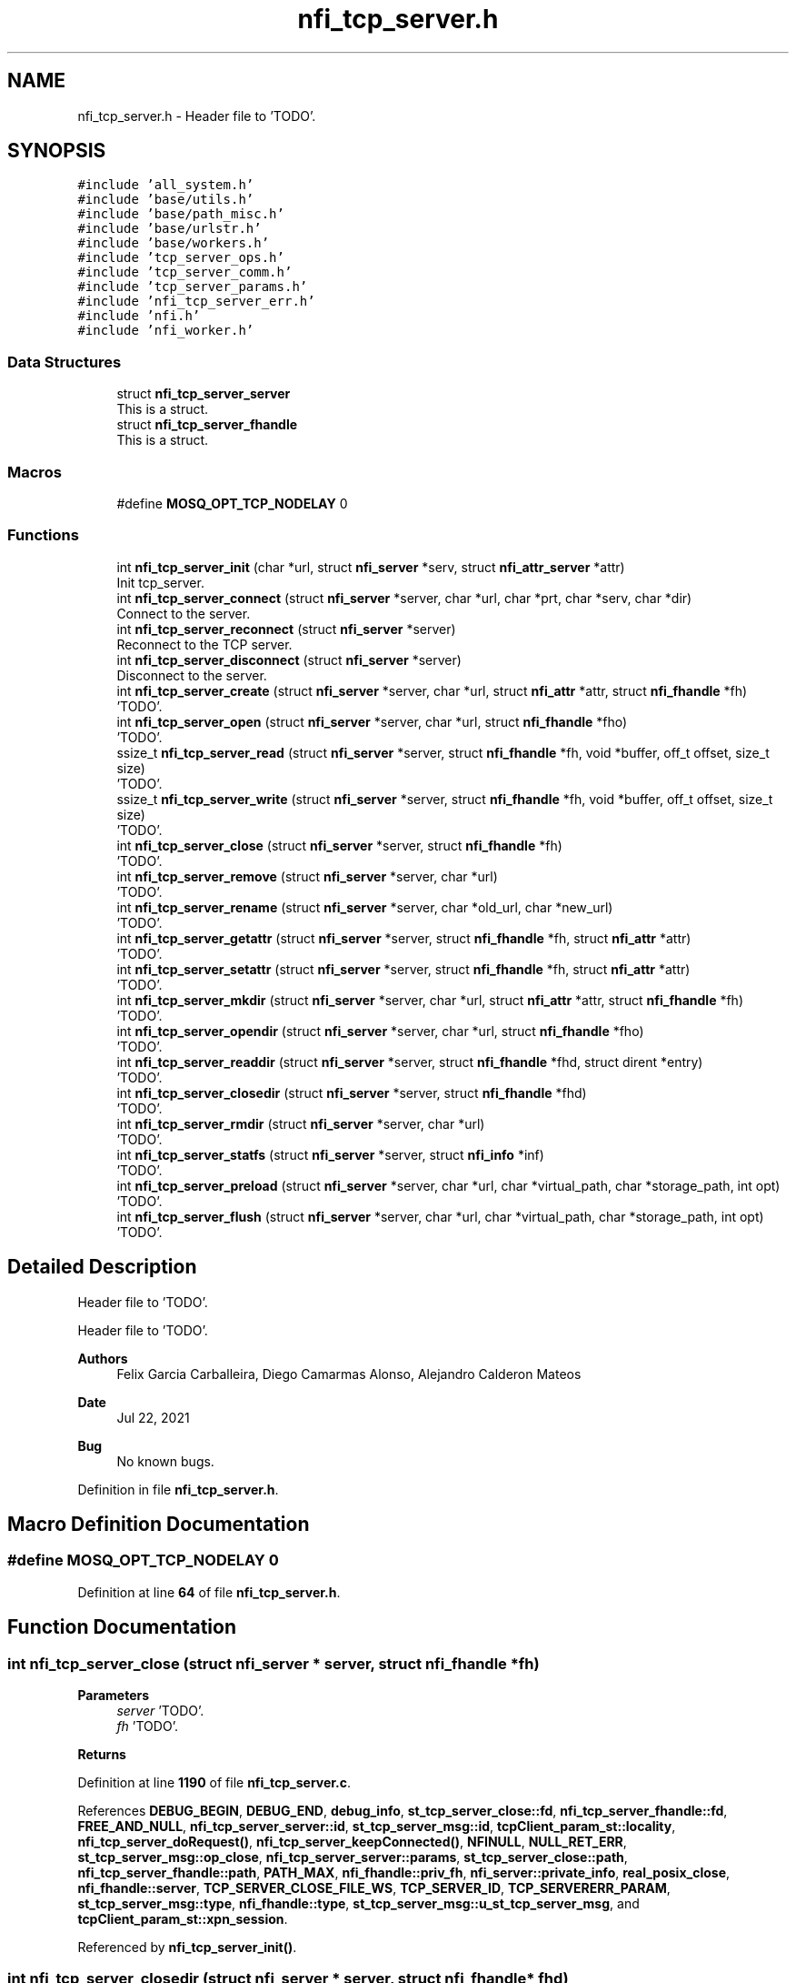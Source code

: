 .TH "nfi_tcp_server.h" 3 "Wed May 24 2023" "Version Expand version 1.0r5" "Expand" \" -*- nroff -*-
.ad l
.nh
.SH NAME
nfi_tcp_server.h \- Header file to 'TODO'\&.  

.SH SYNOPSIS
.br
.PP
\fC#include 'all_system\&.h'\fP
.br
\fC#include 'base/utils\&.h'\fP
.br
\fC#include 'base/path_misc\&.h'\fP
.br
\fC#include 'base/urlstr\&.h'\fP
.br
\fC#include 'base/workers\&.h'\fP
.br
\fC#include 'tcp_server_ops\&.h'\fP
.br
\fC#include 'tcp_server_comm\&.h'\fP
.br
\fC#include 'tcp_server_params\&.h'\fP
.br
\fC#include 'nfi_tcp_server_err\&.h'\fP
.br
\fC#include 'nfi\&.h'\fP
.br
\fC#include 'nfi_worker\&.h'\fP
.br

.SS "Data Structures"

.in +1c
.ti -1c
.RI "struct \fBnfi_tcp_server_server\fP"
.br
.RI "This is a struct\&. "
.ti -1c
.RI "struct \fBnfi_tcp_server_fhandle\fP"
.br
.RI "This is a struct\&. "
.in -1c
.SS "Macros"

.in +1c
.ti -1c
.RI "#define \fBMOSQ_OPT_TCP_NODELAY\fP   0"
.br
.in -1c
.SS "Functions"

.in +1c
.ti -1c
.RI "int \fBnfi_tcp_server_init\fP (char *url, struct \fBnfi_server\fP *serv, struct \fBnfi_attr_server\fP *attr)"
.br
.RI "Init tcp_server\&. "
.ti -1c
.RI "int \fBnfi_tcp_server_connect\fP (struct \fBnfi_server\fP *server, char *url, char *prt, char *serv, char *dir)"
.br
.RI "Connect to the server\&. "
.ti -1c
.RI "int \fBnfi_tcp_server_reconnect\fP (struct \fBnfi_server\fP *server)"
.br
.RI "Reconnect to the TCP server\&. "
.ti -1c
.RI "int \fBnfi_tcp_server_disconnect\fP (struct \fBnfi_server\fP *server)"
.br
.RI "Disconnect to the server\&. "
.ti -1c
.RI "int \fBnfi_tcp_server_create\fP (struct \fBnfi_server\fP *server, char *url, struct \fBnfi_attr\fP *attr, struct \fBnfi_fhandle\fP *fh)"
.br
.RI "'TODO'\&. "
.ti -1c
.RI "int \fBnfi_tcp_server_open\fP (struct \fBnfi_server\fP *server, char *url, struct \fBnfi_fhandle\fP *fho)"
.br
.RI "'TODO'\&. "
.ti -1c
.RI "ssize_t \fBnfi_tcp_server_read\fP (struct \fBnfi_server\fP *server, struct \fBnfi_fhandle\fP *fh, void *buffer, off_t offset, size_t size)"
.br
.RI "'TODO'\&. "
.ti -1c
.RI "ssize_t \fBnfi_tcp_server_write\fP (struct \fBnfi_server\fP *server, struct \fBnfi_fhandle\fP *fh, void *buffer, off_t offset, size_t size)"
.br
.RI "'TODO'\&. "
.ti -1c
.RI "int \fBnfi_tcp_server_close\fP (struct \fBnfi_server\fP *server, struct \fBnfi_fhandle\fP *fh)"
.br
.RI "'TODO'\&. "
.ti -1c
.RI "int \fBnfi_tcp_server_remove\fP (struct \fBnfi_server\fP *server, char *url)"
.br
.RI "'TODO'\&. "
.ti -1c
.RI "int \fBnfi_tcp_server_rename\fP (struct \fBnfi_server\fP *server, char *old_url, char *new_url)"
.br
.RI "'TODO'\&. "
.ti -1c
.RI "int \fBnfi_tcp_server_getattr\fP (struct \fBnfi_server\fP *server, struct \fBnfi_fhandle\fP *fh, struct \fBnfi_attr\fP *attr)"
.br
.RI "'TODO'\&. "
.ti -1c
.RI "int \fBnfi_tcp_server_setattr\fP (struct \fBnfi_server\fP *server, struct \fBnfi_fhandle\fP *fh, struct \fBnfi_attr\fP *attr)"
.br
.RI "'TODO'\&. "
.ti -1c
.RI "int \fBnfi_tcp_server_mkdir\fP (struct \fBnfi_server\fP *server, char *url, struct \fBnfi_attr\fP *attr, struct \fBnfi_fhandle\fP *fh)"
.br
.RI "'TODO'\&. "
.ti -1c
.RI "int \fBnfi_tcp_server_opendir\fP (struct \fBnfi_server\fP *server, char *url, struct \fBnfi_fhandle\fP *fho)"
.br
.RI "'TODO'\&. "
.ti -1c
.RI "int \fBnfi_tcp_server_readdir\fP (struct \fBnfi_server\fP *server, struct \fBnfi_fhandle\fP *fhd, struct dirent *entry)"
.br
.RI "'TODO'\&. "
.ti -1c
.RI "int \fBnfi_tcp_server_closedir\fP (struct \fBnfi_server\fP *server, struct \fBnfi_fhandle\fP *fhd)"
.br
.RI "'TODO'\&. "
.ti -1c
.RI "int \fBnfi_tcp_server_rmdir\fP (struct \fBnfi_server\fP *server, char *url)"
.br
.RI "'TODO'\&. "
.ti -1c
.RI "int \fBnfi_tcp_server_statfs\fP (struct \fBnfi_server\fP *server, struct \fBnfi_info\fP *inf)"
.br
.RI "'TODO'\&. "
.ti -1c
.RI "int \fBnfi_tcp_server_preload\fP (struct \fBnfi_server\fP *server, char *url, char *virtual_path, char *storage_path, int opt)"
.br
.RI "'TODO'\&. "
.ti -1c
.RI "int \fBnfi_tcp_server_flush\fP (struct \fBnfi_server\fP *server, char *url, char *virtual_path, char *storage_path, int opt)"
.br
.RI "'TODO'\&. "
.in -1c
.SH "Detailed Description"
.PP 
Header file to 'TODO'\&. 

Header file to 'TODO'\&.
.PP
\fBAuthors\fP
.RS 4
Felix Garcia Carballeira, Diego Camarmas Alonso, Alejandro Calderon Mateos 
.RE
.PP
\fBDate\fP
.RS 4
Jul 22, 2021 
.RE
.PP
\fBBug\fP
.RS 4
No known bugs\&. 
.RE
.PP

.PP
Definition in file \fBnfi_tcp_server\&.h\fP\&.
.SH "Macro Definition Documentation"
.PP 
.SS "#define MOSQ_OPT_TCP_NODELAY   0"

.PP
Definition at line \fB64\fP of file \fBnfi_tcp_server\&.h\fP\&.
.SH "Function Documentation"
.PP 
.SS "int nfi_tcp_server_close (struct \fBnfi_server\fP * server, struct \fBnfi_fhandle\fP * fh)"

.PP
'TODO'\&. 'TODO'\&.
.PP
\fBParameters\fP
.RS 4
\fIserver\fP 'TODO'\&. 
.br
\fIfh\fP 'TODO'\&. 
.RE
.PP
\fBReturns\fP
.RS 4
'TODO'\&. 
.RE
.PP

.PP
Definition at line \fB1190\fP of file \fBnfi_tcp_server\&.c\fP\&.
.PP
References \fBDEBUG_BEGIN\fP, \fBDEBUG_END\fP, \fBdebug_info\fP, \fBst_tcp_server_close::fd\fP, \fBnfi_tcp_server_fhandle::fd\fP, \fBFREE_AND_NULL\fP, \fBnfi_tcp_server_server::id\fP, \fBst_tcp_server_msg::id\fP, \fBtcpClient_param_st::locality\fP, \fBnfi_tcp_server_doRequest()\fP, \fBnfi_tcp_server_keepConnected()\fP, \fBNFINULL\fP, \fBNULL_RET_ERR\fP, \fBst_tcp_server_msg::op_close\fP, \fBnfi_tcp_server_server::params\fP, \fBst_tcp_server_close::path\fP, \fBnfi_tcp_server_fhandle::path\fP, \fBPATH_MAX\fP, \fBnfi_fhandle::priv_fh\fP, \fBnfi_server::private_info\fP, \fBreal_posix_close\fP, \fBnfi_fhandle::server\fP, \fBTCP_SERVER_CLOSE_FILE_WS\fP, \fBTCP_SERVER_ID\fP, \fBTCP_SERVERERR_PARAM\fP, \fBst_tcp_server_msg::type\fP, \fBnfi_fhandle::type\fP, \fBst_tcp_server_msg::u_st_tcp_server_msg\fP, and \fBtcpClient_param_st::xpn_session\fP\&.
.PP
Referenced by \fBnfi_tcp_server_init()\fP\&.
.SS "int nfi_tcp_server_closedir (struct \fBnfi_server\fP * server, struct \fBnfi_fhandle\fP * fhd)"

.PP
'TODO'\&. 'TODO'\&.
.PP
\fBParameters\fP
.RS 4
\fIserver\fP 'TODO'\&. 
.br
\fIfhd\fP 'TODO'\&. 
.RE
.PP
\fBReturns\fP
.RS 4
'TODO'\&. 
.RE
.PP

.PP
Definition at line \fB1704\fP of file \fBnfi_tcp_server\&.c\fP\&.
.PP
References \fBDEBUG_BEGIN\fP, \fBDEBUG_END\fP, \fBst_tcp_server_closedir::dir\fP, \fBnfi_tcp_server_fhandle::dir\fP, \fBFREE_AND_NULL\fP, \fBnfi_tcp_server_server::id\fP, \fBst_tcp_server_msg::id\fP, \fBtcpClient_param_st::locality\fP, \fBnfi_tcp_server_doRequest()\fP, \fBnfi_tcp_server_keepConnected()\fP, \fBNULL_RET_ERR\fP, \fBst_tcp_server_msg::op_closedir\fP, \fBnfi_tcp_server_server::params\fP, \fBnfi_fhandle::priv_fh\fP, \fBnfi_server::private_info\fP, \fBreal_posix_closedir\fP, \fBTCP_SERVER_CLOSEDIR_DIR\fP, \fBTCP_SERVER_ID\fP, \fBTCP_SERVERERR_PARAM\fP, \fBst_tcp_server_msg::type\fP, and \fBst_tcp_server_msg::u_st_tcp_server_msg\fP\&.
.PP
Referenced by \fBnfi_tcp_server_init()\fP\&.
.SS "int nfi_tcp_server_connect (struct \fBnfi_server\fP * server, char * url, char * prt, char * serv, char * dir)"

.PP
Connect to the server\&. 'TODO'\&.
.PP
\fBParameters\fP
.RS 4
\fIserver\fP 'TODO'\&. 
.br
\fIurl\fP 'TODO'\&. 
.br
\fIprt\fP 'TODO'\&. 
.br
\fIserv\fP 'TODO'\&. 
.br
\fIdir\fP 'TODO'\&. 
.RE
.PP
\fBReturns\fP
.RS 4
'TODO'\&. 
.RE
.PP

.SS "int nfi_tcp_server_create (struct \fBnfi_server\fP * server, char * url, struct \fBnfi_attr\fP * attr, struct \fBnfi_fhandle\fP * fh)"

.PP
'TODO'\&. 'TODO'\&.
.PP
\fBParameters\fP
.RS 4
\fIserver\fP 'TODO'\&. 
.br
\fIurl\fP 'TODO'\&. 
.br
\fIattr\fP 'TODO'\&. 
.br
\fIfh\fP 'TODO'\&. 
.RE
.PP
\fBReturns\fP
.RS 4
'TODO'\&. 
.RE
.PP

.PP
Definition at line \fB721\fP of file \fBnfi_tcp_server\&.c\fP\&.
.PP
References \fBnfi_attr::at_mode\fP, \fBst_tcp_server_attr_req::attr\fP, \fBDEBUG_BEGIN\fP, \fBDEBUG_END\fP, \fBdebug_error\fP, \fBdebug_info\fP, \fBnfi_tcp_server_fhandle::dir\fP, \fBnfi_tcp_server_fhandle::fd\fP, \fBFREE_AND_NULL\fP, \fBnfi_tcp_server_server::id\fP, \fBst_tcp_server_msg::id\fP, \fBtcpClient_param_st::locality\fP, \fBnfi_tcp_server_doRequest()\fP, \fBnfi_tcp_server_keepConnected()\fP, \fBNFIFILE\fP, \fBNULL_RET_ERR\fP, \fBO_CREAT\fP, \fBO_RDWR\fP, \fBO_TRUNC\fP, \fBst_tcp_server_msg::op_creat\fP, \fBst_tcp_server_msg::op_getattr\fP, \fBnfi_tcp_server_server::params\fP, \fBParseURL()\fP, \fBst_tcp_server_creat::path\fP, \fBst_tcp_server_getattr::path\fP, \fBnfi_tcp_server_fhandle::path\fP, \fBPATH_MAX\fP, \fBnfi_fhandle::priv_fh\fP, \fBnfi_server::private_info\fP, \fBreal_posix_close\fP, \fBreal_posix_open2\fP, \fBreal_posix_stat\fP, \fBnfi_server::server\fP, \fBnfi_fhandle::server\fP, \fBtcpClient_param_st::server_name\fP, \fBTCP_SERVER_CREAT_FILE_WOS\fP, \fBTCP_SERVER_CREAT_FILE_WS\fP, \fBtcp_server_err()\fP, \fBTCP_SERVER_GETATTR_FILE\fP, \fBTCP_SERVER_ID\fP, \fBTCP_SERVERERR_MEMORY\fP, \fBTCP_SERVERERR_PARAM\fP, \fBTCP_SERVERERR_URL\fP, \fBTCP_SERVERtoNFIattr()\fP, \fBst_tcp_server_msg::type\fP, \fBnfi_fhandle::type\fP, \fBst_tcp_server_msg::u_st_tcp_server_msg\fP, \fBnfi_fhandle::url\fP, and \fBtcpClient_param_st::xpn_session\fP\&.
.PP
Referenced by \fBnfi_tcp_server_init()\fP\&.
.SS "int nfi_tcp_server_disconnect (struct \fBnfi_server\fP * server)"

.PP
Disconnect to the server\&. 'TODO'\&.
.PP
\fBParameters\fP
.RS 4
\fIserver\fP 'TODO'\&. 
.RE
.PP
\fBReturns\fP
.RS 4
'TODO'\&. 
.RE
.PP

.PP
Definition at line \fB545\fP of file \fBnfi_tcp_server\&.c\fP\&.
.PP
References \fBDEBUG_BEGIN\fP, \fBDEBUG_END\fP, \fBdebug_error\fP, \fBFREE_AND_NULL\fP, \fBnfi_tcp_server_server::params\fP, \fBnfi_server::private_info\fP, and \fBtcpClient_comm_disconnect()\fP\&.
.PP
Referenced by \fBnfi_tcp_server_init()\fP\&.
.SS "int nfi_tcp_server_flush (struct \fBnfi_server\fP * server, char * url, char * virtual_path, char * storage_path, int opt)"

.PP
'TODO'\&. 'TODO'\&.
.PP
\fBParameters\fP
.RS 4
\fIserver\fP 'TODO'\&. 
.br
\fIurl\fP 'TODO'\&. 
.br
\fIvirtual_path\fP 'TODO'\&. 
.br
\fIstorage_path\fP 'TODO'\&. 
.br
\fIopt\fP 'TODO'\&. 
.RE
.PP
\fBReturns\fP
.RS 4
'TODO'\&. 
.RE
.PP

.PP
Definition at line \fB1890\fP of file \fBnfi_tcp_server\&.c\fP\&.
.PP
References \fBst_tcp_server_flush::block_size\fP, \fBnfi_server::block_size\fP, \fBDEBUG_BEGIN\fP, \fBDEBUG_END\fP, \fBdebug_info\fP, \fBnfi_tcp_server_server::id\fP, \fBst_tcp_server_msg::id\fP, \fBnfi_tcp_server_doRequest()\fP, \fBnfi_tcp_server_keepConnected()\fP, \fBNULL_RET_ERR\fP, \fBst_tcp_server_msg::op_flush\fP, \fBst_tcp_server_flush::opt\fP, \fBPATH_MAX\fP, \fBnfi_server::private_info\fP, \fBnfi_server::server\fP, \fBst_tcp_server_flush::storage_path\fP, \fBtcp_server_err()\fP, \fBTCP_SERVER_FLUSH_FILE\fP, \fBTCP_SERVER_ID\fP, \fBTCP_SERVERERR_PARAM\fP, \fBst_tcp_server_msg::type\fP, \fBst_tcp_server_msg::u_st_tcp_server_msg\fP, and \fBst_tcp_server_flush::virtual_path\fP\&.
.PP
Referenced by \fBnfi_tcp_server_init()\fP\&.
.SS "int nfi_tcp_server_getattr (struct \fBnfi_server\fP * server, struct \fBnfi_fhandle\fP * fh, struct \fBnfi_attr\fP * attr)"

.PP
'TODO'\&. 'TODO'\&.
.PP
\fBParameters\fP
.RS 4
\fIserver\fP 'TODO'\&. 
.br
\fIfh\fP 'TODO'\&. 
.br
\fIattr\fP 'TODO'\&. 
.RE
.PP
\fBReturns\fP
.RS 4
'TODO'\&. 
.RE
.PP

.PP
Definition at line \fB1384\fP of file \fBnfi_tcp_server\&.c\fP\&.
.PP
References \fBst_tcp_server_attr_req::attr\fP, \fBDEBUG_BEGIN\fP, \fBDEBUG_END\fP, \fBdebug_error\fP, \fBnfi_tcp_server_server::id\fP, \fBst_tcp_server_msg::id\fP, \fBtcpClient_param_st::locality\fP, \fBnfi_tcp_server_doRequest()\fP, \fBnfi_tcp_server_keepConnected()\fP, \fBNULL_RET_ERR\fP, \fBst_tcp_server_msg::op_getattr\fP, \fBnfi_tcp_server_server::params\fP, \fBParseURL()\fP, \fBst_tcp_server_getattr::path\fP, \fBPATH_MAX\fP, \fBnfi_server::private_info\fP, \fBreal_posix_stat\fP, \fBst_tcp_server_attr_req::status\fP, \fBtcp_server_err()\fP, \fBTCP_SERVER_GETATTR_FILE\fP, \fBTCP_SERVER_ID\fP, \fBTCP_SERVERERR_PARAM\fP, \fBTCP_SERVERERR_URL\fP, \fBTCP_SERVERtoNFIattr()\fP, \fBst_tcp_server_msg::type\fP, \fBst_tcp_server_msg::u_st_tcp_server_msg\fP, and \fBnfi_fhandle::url\fP\&.
.PP
Referenced by \fBnfi_tcp_server_init()\fP\&.
.SS "int nfi_tcp_server_init (char * url, struct \fBnfi_server\fP * serv, struct \fBnfi_attr_server\fP * attr)"

.PP
Init tcp_server\&. 'TODO'\&.
.PP
\fBParameters\fP
.RS 4
\fIurl\fP 'TODO'\&. 
.br
\fIserv\fP 'TODO'\&. 
.br
\fIattr\fP 'TODO'\&. 
.RE
.PP
\fBReturns\fP
.RS 4
'TODO'\&. 
.RE
.PP

.SS "int nfi_tcp_server_mkdir (struct \fBnfi_server\fP * server, char * url, struct \fBnfi_attr\fP * attr, struct \fBnfi_fhandle\fP * fh)"

.PP
'TODO'\&. 'TODO'\&.
.PP
\fBParameters\fP
.RS 4
\fIserver\fP 'TODO'\&. 
.br
\fIurl\fP 'TODO'\&. 
.br
\fIattr\fP 'TODO'\&. 
.br
\fIfh\fP 'TODO'\&. 
.RE
.PP
\fBReturns\fP
.RS 4
'TODO'\&. 
.RE
.PP

.PP
Definition at line \fB1469\fP of file \fBnfi_tcp_server\&.c\fP\&.
.PP
References \fBst_tcp_server_attr_req::attr\fP, \fBDEBUG_BEGIN\fP, \fBDEBUG_END\fP, \fBdebug_error\fP, \fBnfi_tcp_server_fhandle::dir\fP, \fBerrno\fP, \fBnfi_tcp_server_fhandle::fd\fP, \fBFREE_AND_NULL\fP, \fBnfi_tcp_server_server::id\fP, \fBst_tcp_server_msg::id\fP, \fBtcpClient_param_st::locality\fP, \fBnfi_tcp_server_doRequest()\fP, \fBnfi_tcp_server_keepConnected()\fP, \fBNFIDIR\fP, \fBNULL_RET_ERR\fP, \fBst_tcp_server_msg::op_getattr\fP, \fBst_tcp_server_msg::op_mkdir\fP, \fBnfi_tcp_server_server::params\fP, \fBParseURL()\fP, \fBst_tcp_server_getattr::path\fP, \fBst_tcp_server_mkdir::path\fP, \fBnfi_tcp_server_fhandle::path\fP, \fBPATH_MAX\fP, \fBnfi_fhandle::priv_fh\fP, \fBnfi_server::private_info\fP, \fBreal_posix_mkdir\fP, \fBreal_posix_stat\fP, \fBnfi_server::server\fP, \fBSTRING_MISC_StrDup()\fP, \fBtcp_server_err()\fP, \fBTCP_SERVER_GETATTR_FILE\fP, \fBTCP_SERVER_ID\fP, \fBTCP_SERVER_MKDIR_DIR\fP, \fBTCP_SERVERERR_MEMORY\fP, \fBTCP_SERVERERR_MKDIR\fP, \fBTCP_SERVERERR_PARAM\fP, \fBTCP_SERVERERR_URL\fP, \fBTCP_SERVERtoNFIattr()\fP, \fBst_tcp_server_msg::type\fP, \fBnfi_fhandle::type\fP, \fBst_tcp_server_msg::u_st_tcp_server_msg\fP, and \fBnfi_fhandle::url\fP\&.
.PP
Referenced by \fBnfi_tcp_server_init()\fP\&.
.SS "int nfi_tcp_server_open (struct \fBnfi_server\fP * server, char * url, struct \fBnfi_fhandle\fP * fho)"

.PP
'TODO'\&. 'TODO'\&.
.PP
\fBParameters\fP
.RS 4
\fIserver\fP 'TODO'\&. 
.br
\fIurl\fP 'TODO'\&. 
.br
\fIfho\fP 'TODO'\&. 
.RE
.PP
\fBReturns\fP
.RS 4
'TODO'\&. 
.RE
.PP

.PP
Definition at line \fB627\fP of file \fBnfi_tcp_server\&.c\fP\&.
.PP
References \fBDEBUG_BEGIN\fP, \fBDEBUG_END\fP, \fBdebug_error\fP, \fBdebug_info\fP, \fBnfi_tcp_server_fhandle::dir\fP, \fBnfi_tcp_server_fhandle::fd\fP, \fBFREE_AND_NULL\fP, \fBnfi_tcp_server_server::id\fP, \fBst_tcp_server_msg::id\fP, \fBtcpClient_param_st::locality\fP, \fBnfi_tcp_server_doRequest()\fP, \fBnfi_tcp_server_keepConnected()\fP, \fBNFIFILE\fP, \fBNULL_RET_ERR\fP, \fBO_RDWR\fP, \fBst_tcp_server_msg::op_open\fP, \fBnfi_tcp_server_server::params\fP, \fBParseURL()\fP, \fBst_tcp_server_open::path\fP, \fBnfi_tcp_server_fhandle::path\fP, \fBPATH_MAX\fP, \fBnfi_fhandle::priv_fh\fP, \fBnfi_server::private_info\fP, \fBreal_posix_close\fP, \fBreal_posix_open2\fP, \fBnfi_server::server\fP, \fBnfi_fhandle::server\fP, \fBtcp_server_err()\fP, \fBTCP_SERVER_ID\fP, \fBTCP_SERVER_OPEN_FILE_WOS\fP, \fBTCP_SERVER_OPEN_FILE_WS\fP, \fBTCP_SERVERERR_MEMORY\fP, \fBTCP_SERVERERR_PARAM\fP, \fBTCP_SERVERERR_URL\fP, \fBst_tcp_server_msg::type\fP, \fBnfi_fhandle::type\fP, \fBst_tcp_server_msg::u_st_tcp_server_msg\fP, \fBnfi_fhandle::url\fP, and \fBtcpClient_param_st::xpn_session\fP\&.
.PP
Referenced by \fBnfi_tcp_server_init()\fP\&.
.SS "int nfi_tcp_server_opendir (struct \fBnfi_server\fP * server, char * url, struct \fBnfi_fhandle\fP * fho)"

.PP
'TODO'\&. 'TODO'\&.
.PP
\fBParameters\fP
.RS 4
\fIserver\fP 'TODO'\&. 
.br
\fIurl\fP 'TODO'\&. 
.br
\fIfho\fP 'TODO'\&. 
.RE
.PP
\fBReturns\fP
.RS 4
'TODO'\&. 
.RE
.PP

.PP
Definition at line \fB1565\fP of file \fBnfi_tcp_server\&.c\fP\&.
.PP
References \fBDEBUG_BEGIN\fP, \fBDEBUG_END\fP, \fBdebug_error\fP, \fBnfi_tcp_server_fhandle::dir\fP, \fBFREE_AND_NULL\fP, \fBnfi_tcp_server_server::id\fP, \fBst_tcp_server_msg::id\fP, \fBtcpClient_param_st::locality\fP, \fBnfi_tcp_server_doRequest()\fP, \fBnfi_tcp_server_keepConnected()\fP, \fBNFIDIR\fP, \fBNULL_RET_ERR\fP, \fBst_tcp_server_msg::op_opendir\fP, \fBnfi_tcp_server_server::params\fP, \fBParseURL()\fP, \fBst_tcp_server_opendir::path\fP, \fBnfi_tcp_server_fhandle::path\fP, \fBPATH_MAX\fP, \fBnfi_fhandle::priv_fh\fP, \fBnfi_server::private_info\fP, \fBreal_posix_opendir\fP, \fBnfi_server::server\fP, \fBnfi_fhandle::server\fP, \fBtcp_server_err()\fP, \fBTCP_SERVER_ID\fP, \fBTCP_SERVER_OPENDIR_DIR\fP, \fBTCP_SERVERERR_MEMORY\fP, \fBTCP_SERVERERR_PARAM\fP, \fBTCP_SERVERERR_URL\fP, \fBst_tcp_server_msg::type\fP, \fBnfi_fhandle::type\fP, \fBst_tcp_server_msg::u_st_tcp_server_msg\fP, and \fBnfi_fhandle::url\fP\&.
.PP
Referenced by \fBnfi_tcp_server_init()\fP\&.
.SS "int nfi_tcp_server_preload (struct \fBnfi_server\fP * server, char * url, char * virtual_path, char * storage_path, int opt)"

.PP
'TODO'\&. 'TODO'\&.
.PP
\fBParameters\fP
.RS 4
\fIserver\fP 'TODO'\&. 
.br
\fIurl\fP 'TODO'\&. 
.br
\fIvirtual_path\fP 'TODO'\&. 
.br
\fIstorage_path\fP 'TODO'\&. 
.br
\fIopt\fP 'TODO'\&. 
.RE
.PP
\fBReturns\fP
.RS 4
'TODO'\&. 
.RE
.PP

.PP
Definition at line \fB1842\fP of file \fBnfi_tcp_server\&.c\fP\&.
.PP
References \fBst_tcp_server_preload::block_size\fP, \fBnfi_server::block_size\fP, \fBDEBUG_BEGIN\fP, \fBDEBUG_END\fP, \fBdebug_info\fP, \fBnfi_tcp_server_server::id\fP, \fBst_tcp_server_msg::id\fP, \fBnfi_tcp_server_doRequest()\fP, \fBnfi_tcp_server_keepConnected()\fP, \fBNULL_RET_ERR\fP, \fBst_tcp_server_msg::op_preload\fP, \fBst_tcp_server_preload::opt\fP, \fBPATH_MAX\fP, \fBnfi_server::private_info\fP, \fBnfi_server::server\fP, \fBst_tcp_server_preload::storage_path\fP, \fBtcp_server_err()\fP, \fBTCP_SERVER_ID\fP, \fBTCP_SERVER_PRELOAD_FILE\fP, \fBTCP_SERVERERR_PARAM\fP, \fBst_tcp_server_msg::type\fP, \fBst_tcp_server_msg::u_st_tcp_server_msg\fP, and \fBst_tcp_server_preload::virtual_path\fP\&.
.PP
Referenced by \fBnfi_tcp_server_init()\fP\&.
.SS "ssize_t nfi_tcp_server_read (struct \fBnfi_server\fP * server, struct \fBnfi_fhandle\fP * fh, void * buffer, off_t offset, size_t size)"

.PP
'TODO'\&. 'TODO'\&.
.PP
\fBParameters\fP
.RS 4
\fIserver\fP 'TODO'\&. 
.br
\fIfh\fP 'TODO'\&. 
.br
\fIbuffer\fP 'TODO'\&. 
.br
\fIoffset\fP 'TODO'\&. 
.br
\fIsize\fP 'TODO'\&. 
.RE
.PP
\fBReturns\fP
.RS 4
'TODO'\&. 
.RE
.PP

.PP
Definition at line \fB844\fP of file \fBnfi_tcp_server\&.c\fP\&.
.PP
References \fBDEBUG_BEGIN\fP, \fBDEBUG_END\fP, \fBdebug_error\fP, \fBdebug_info\fP, \fBerrno\fP, \fBst_tcp_server_read::fd\fP, \fBnfi_tcp_server_fhandle::fd\fP, \fBnfi_tcp_server_server::id\fP, \fBst_tcp_server_msg::id\fP, \fBtcpClient_param_st::locality\fP, \fBnfi_tcp_server_keepConnected()\fP, \fBNULL_RET_ERR\fP, \fBO_RDONLY\fP, \fBst_tcp_server_read::offset\fP, \fBst_tcp_server_msg::op_read\fP, \fBnfi_tcp_server_server::params\fP, \fBst_tcp_server_read::path\fP, \fBnfi_tcp_server_fhandle::path\fP, \fBPATH_MAX\fP, \fBnfi_fhandle::priv_fh\fP, \fBnfi_server::private_info\fP, \fBreal_posix_close\fP, \fBreal_posix_lseek\fP, \fBreal_posix_open\fP, \fBreal_posix_read\fP, \fBtcpClient_param_st::server\fP, \fBst_tcp_server_read::size\fP, \fBst_tcp_server_read_req::size\fP, \fBtcp_server_err()\fP, \fBTCP_SERVER_ID\fP, \fBTCP_SERVER_READ_FILE_WOS\fP, \fBTCP_SERVER_READ_FILE_WS\fP, \fBtcp_server_write_operation()\fP, \fBTCP_SERVERERR_PARAM\fP, \fBTCP_SERVERERR_READ\fP, \fBtcpClient_read_data()\fP, \fBst_tcp_server_msg::type\fP, \fBst_tcp_server_msg::u_st_tcp_server_msg\fP, \fBnfi_fhandle::url\fP, and \fBtcpClient_param_st::xpn_session\fP\&.
.PP
Referenced by \fBnfi_tcp_server_init()\fP\&.
.SS "int nfi_tcp_server_readdir (struct \fBnfi_server\fP * server, struct \fBnfi_fhandle\fP * fhd, struct dirent * entry)"

.PP
'TODO'\&. 'TODO'\&.
.PP
\fBParameters\fP
.RS 4
\fIserver\fP 'TODO'\&. 
.br
\fIfhd\fP 'TODO'\&. 
.br
\fIentry\fP 'TODO'\&. 
.RE
.PP
\fBReturns\fP
.RS 4
'TODO'\&. 
.RE
.PP

.PP
Definition at line \fB1639\fP of file \fBnfi_tcp_server\&.c\fP\&.
.PP
References \fBDEBUG_BEGIN\fP, \fBDEBUG_END\fP, \fBdebug_error\fP, \fBst_tcp_server_readdir::dir\fP, \fBnfi_tcp_server_fhandle::dir\fP, \fBst_tcp_server_direntry::end\fP, \fBnfi_tcp_server_server::id\fP, \fBst_tcp_server_msg::id\fP, \fBtcpClient_param_st::locality\fP, \fBnfi_tcp_server_doRequest()\fP, \fBnfi_tcp_server_keepConnected()\fP, \fBNFIDIR\fP, \fBNULL_RET_ERR\fP, \fBst_tcp_server_msg::op_readdir\fP, \fBnfi_tcp_server_server::params\fP, \fBnfi_fhandle::priv_fh\fP, \fBnfi_server::private_info\fP, \fBreal_posix_readdir\fP, \fBst_tcp_server_direntry::ret\fP, \fBtcp_server_err()\fP, \fBTCP_SERVER_ID\fP, \fBTCP_SERVER_READDIR_DIR\fP, \fBTCP_SERVERERR_NOTDIR\fP, \fBTCP_SERVERERR_PARAM\fP, \fBst_tcp_server_msg::type\fP, \fBnfi_fhandle::type\fP, and \fBst_tcp_server_msg::u_st_tcp_server_msg\fP\&.
.PP
Referenced by \fBnfi_tcp_server_init()\fP\&.
.SS "int nfi_tcp_server_reconnect (struct \fBnfi_server\fP * server)"

.PP
Reconnect to the TCP server\&. 'TODO'\&.
.PP
\fBParameters\fP
.RS 4
\fIserver\fP 'TODO'\&. 
.RE
.PP
\fBReturns\fP
.RS 4
'TODO'\&. 
.RE
.PP

.PP
Definition at line \fB578\fP of file \fBnfi_tcp_server\&.c\fP\&.
.PP
References \fBDEBUG_BEGIN\fP, \fBDEBUG_END\fP, \fBdebug_error\fP, \fBNULL_RET_ERR\fP, \fBnfi_tcp_server_server::params\fP, \fBParseURL()\fP, \fBnfi_tcp_server_server::path\fP, \fBPATH_MAX\fP, \fBnfi_server::private_info\fP, \fBtcp_server_err()\fP, \fBTCP_SERVERERR_MEMORY\fP, \fBTCP_SERVERERR_URL\fP, \fBtcpClient_comm_connect()\fP, and \fBnfi_server::url\fP\&.
.PP
Referenced by \fBnfi_tcp_server_init()\fP, and \fBnfi_tcp_server_keepConnected()\fP\&.
.SS "int nfi_tcp_server_remove (struct \fBnfi_server\fP * server, char * url)"

.PP
'TODO'\&. 'TODO'\&.
.PP
\fBParameters\fP
.RS 4
\fIserver\fP 'TODO'\&. 
.br
\fIurl\fP 'TODO'\&. 
.RE
.PP
\fBReturns\fP
.RS 4
'TODO'\&. 
.RE
.PP

.PP
Definition at line \fB1260\fP of file \fBnfi_tcp_server\&.c\fP\&.
.PP
References \fBDEBUG_END\fP, \fBdebug_error\fP, \fBdebug_info\fP, \fBnfi_tcp_server_server::id\fP, \fBst_tcp_server_msg::id\fP, \fBtcpClient_param_st::locality\fP, \fBnfi_tcp_server_doRequest()\fP, \fBnfi_tcp_server_keepConnected()\fP, \fBNULL_RET_ERR\fP, \fBst_tcp_server_msg::op_rm\fP, \fBnfi_tcp_server_server::params\fP, \fBParseURL()\fP, \fBst_tcp_server_rm::path\fP, \fBPATH_MAX\fP, \fBnfi_server::private_info\fP, \fBreal_posix_unlink\fP, \fBnfi_server::server\fP, \fBtcp_server_err()\fP, \fBTCP_SERVER_ID\fP, \fBTCP_SERVER_RM_FILE\fP, \fBTCP_SERVERERR_PARAM\fP, \fBTCP_SERVERERR_URL\fP, \fBst_tcp_server_msg::type\fP, and \fBst_tcp_server_msg::u_st_tcp_server_msg\fP\&.
.PP
Referenced by \fBnfi_tcp_server_init()\fP\&.
.SS "int nfi_tcp_server_rename (struct \fBnfi_server\fP * server, char * old_url, char * new_url)"

.PP
'TODO'\&. 'TODO'\&.
.PP
\fBParameters\fP
.RS 4
\fIserver\fP 'TODO'\&. 
.br
\fIold_url\fP 'TODO'\&. 
.br
\fInew_url\fP 'TODO'\&. 
.RE
.PP
\fBReturns\fP
.RS 4
'TODO'\&. 
.RE
.PP

.PP
Definition at line \fB1316\fP of file \fBnfi_tcp_server\&.c\fP\&.
.PP
References \fBDEBUG_BEGIN\fP, \fBDEBUG_END\fP, \fBdebug_error\fP, \fBdebug_info\fP, \fBnfi_tcp_server_server::id\fP, \fBst_tcp_server_msg::id\fP, \fBtcpClient_param_st::locality\fP, \fBst_tcp_server_rename::new_url\fP, \fBnfi_tcp_server_doRequest()\fP, \fBnfi_tcp_server_keepConnected()\fP, \fBNULL_RET_ERR\fP, \fBst_tcp_server_rename::old_url\fP, \fBst_tcp_server_msg::op_rename\fP, \fBnfi_tcp_server_server::params\fP, \fBParseURL()\fP, \fBPATH_MAX\fP, \fBnfi_server::private_info\fP, \fBreal_posix_rename\fP, \fBnfi_server::server\fP, \fBtcp_server_err()\fP, \fBTCP_SERVER_ID\fP, \fBTCP_SERVER_RENAME_FILE\fP, \fBTCP_SERVERERR_PARAM\fP, \fBTCP_SERVERERR_URL\fP, \fBst_tcp_server_msg::type\fP, and \fBst_tcp_server_msg::u_st_tcp_server_msg\fP\&.
.PP
Referenced by \fBnfi_tcp_server_init()\fP\&.
.SS "int nfi_tcp_server_rmdir (struct \fBnfi_server\fP * server, char * url)"

.PP
'TODO'\&. 'TODO'\&.
.PP
\fBParameters\fP
.RS 4
\fIserver\fP 'TODO'\&. 
.br
\fIurl\fP 'TODO'\&. 
.RE
.PP
\fBReturns\fP
.RS 4
'TODO'\&. 
.RE
.PP

.PP
Definition at line \fB1751\fP of file \fBnfi_tcp_server\&.c\fP\&.
.PP
References \fBDEBUG_BEGIN\fP, \fBDEBUG_END\fP, \fBdebug_error\fP, \fBdebug_info\fP, \fBnfi_tcp_server_fhandle::dir\fP, \fBtcpClient_param_st::locality\fP, \fBnfi_tcp_server_doRequest()\fP, \fBnfi_tcp_server_keepConnected()\fP, \fBNULL_RET_ERR\fP, \fBst_tcp_server_msg::op_rmdir\fP, \fBnfi_tcp_server_server::params\fP, \fBParseURL()\fP, \fBst_tcp_server_rmdir::path\fP, \fBPATH_MAX\fP, \fBnfi_server::private_info\fP, \fBreal_posix_rmdir\fP, \fBnfi_server::server\fP, \fBtcp_server_err()\fP, \fBTCP_SERVER_RMDIR_DIR\fP, \fBTCP_SERVERERR_PARAM\fP, \fBTCP_SERVERERR_REMOVE\fP, \fBTCP_SERVERERR_URL\fP, \fBst_tcp_server_msg::type\fP, and \fBst_tcp_server_msg::u_st_tcp_server_msg\fP\&.
.PP
Referenced by \fBnfi_tcp_server_init()\fP\&.
.SS "int nfi_tcp_server_setattr (struct \fBnfi_server\fP * server, struct \fBnfi_fhandle\fP * fh, struct \fBnfi_attr\fP * attr)"

.PP
'TODO'\&. 'TODO'\&.
.PP
\fBParameters\fP
.RS 4
\fIserver\fP 'TODO'\&. 
.br
\fIfh\fP 'TODO'\&. 
.br
\fIattr\fP 'TODO'\&. 
.RE
.PP
\fBReturns\fP
.RS 4
'TODO'\&. 
.RE
.PP

.PP
Definition at line \fB1442\fP of file \fBnfi_tcp_server\&.c\fP\&.
.PP
References \fBDEBUG_BEGIN\fP, \fBDEBUG_END\fP, \fBnfi_tcp_server_keepConnected()\fP, \fBNULL_RET_ERR\fP, \fBnfi_fhandle::priv_fh\fP, \fBnfi_server::private_info\fP, and \fBTCP_SERVERERR_PARAM\fP\&.
.PP
Referenced by \fBnfi_tcp_server_init()\fP\&.
.SS "int nfi_tcp_server_statfs (struct \fBnfi_server\fP * server, struct \fBnfi_info\fP * inf)"

.PP
'TODO'\&. 'TODO'\&.
.PP
\fBParameters\fP
.RS 4
\fIserver\fP 'TODO'\&. 
.br
\fIinf\fP 'TODO'\&. 
.RE
.PP
\fBReturns\fP
.RS 4
'TODO'\&. 
.RE
.PP

.SS "ssize_t nfi_tcp_server_write (struct \fBnfi_server\fP * server, struct \fBnfi_fhandle\fP * fh, void * buffer, off_t offset, size_t size)"

.PP
'TODO'\&. 'TODO'\&.
.PP
\fBParameters\fP
.RS 4
\fIserver\fP 'TODO'\&. 
.br
\fIfh\fP 'TODO'\&. 
.br
\fIbuffer\fP 'TODO'\&. 
.br
\fIoffset\fP 'TODO'\&. 
.br
\fIsize\fP 'TODO'\&. 
.RE
.PP
\fBReturns\fP
.RS 4
'TODO'\&. 
.RE
.PP

.PP
Definition at line \fB981\fP of file \fBnfi_tcp_server\&.c\fP\&.
.PP
References \fBDEBUG_BEGIN\fP, \fBDEBUG_END\fP, \fBdebug_error\fP, \fBdebug_info\fP, \fBerrno\fP, \fBst_tcp_server_write::fd\fP, \fBnfi_tcp_server_fhandle::fd\fP, \fBnfi_tcp_server_server::id\fP, \fBst_tcp_server_msg::id\fP, \fBtcpClient_param_st::locality\fP, \fBMAX_BUFFER_SIZE\fP, \fBnfi_tcp_server_server::mqtt\fP, \fBnfi_tcp_server_keepConnected()\fP, \fBNULL_RET_ERR\fP, \fBO_WRONLY\fP, \fBst_tcp_server_write::offset\fP, \fBst_tcp_server_msg::op_write\fP, \fBnfi_tcp_server_server::params\fP, \fBst_tcp_server_write::path\fP, \fBnfi_tcp_server_fhandle::path\fP, \fBPATH_MAX\fP, \fBnfi_fhandle::priv_fh\fP, \fBnfi_server::private_info\fP, \fBreal_posix_close\fP, \fBreal_posix_lseek\fP, \fBreal_posix_open\fP, \fBreal_posix_write\fP, \fBtcpClient_param_st::server\fP, \fBtcpClient_param_st::server_name\fP, \fBst_tcp_server_write::size\fP, \fBst_tcp_server_write_req::size\fP, \fBtcp_server_err()\fP, \fBTCP_SERVER_ID\fP, \fBTCP_SERVER_WRITE_FILE_WOS\fP, \fBTCP_SERVER_WRITE_FILE_WS\fP, \fBtcp_server_write_operation()\fP, \fBTCP_SERVERERR_PARAM\fP, \fBTCP_SERVERERR_WRITE\fP, \fBtcpClient_read_data()\fP, \fBtcpClient_write_data()\fP, \fBst_tcp_server_msg::type\fP, \fBst_tcp_server_msg::u_st_tcp_server_msg\fP, \fBnfi_fhandle::url\fP, \fBtcpClient_param_st::xpn_mosquitto_mode\fP, \fBtcpClient_param_st::xpn_mosquitto_qos\fP, and \fBtcpClient_param_st::xpn_session\fP\&.
.PP
Referenced by \fBnfi_tcp_server_init()\fP\&.
.SH "Author"
.PP 
Generated automatically by Doxygen for Expand from the source code\&.
